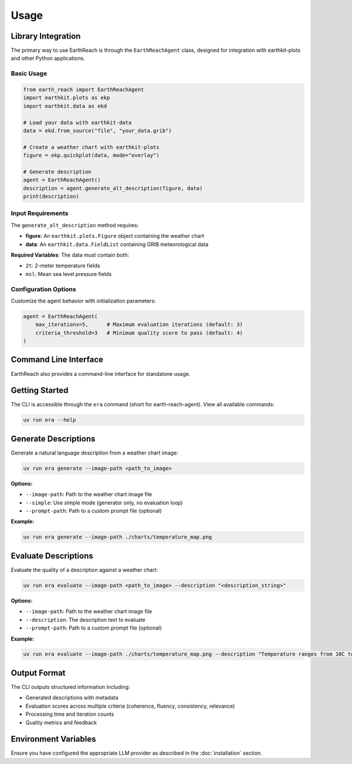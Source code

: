 Usage
=====

Library Integration
-------------------

The primary way to use EarthReach is through the ``EarthReachAgent`` class, designed for integration with earthkit-plots and other Python applications.

Basic Usage
~~~~~~~~~~~

.. code-block:: python

   from earth_reach import EarthReachAgent
   import earthkit.plots as ekp
   import earthkit.data as ekd

   # Load your data with earthkit-data
   data = ekd.from_source("file", "your_data.grib")

   # Create a weather chart with earthkit-plots
   figure = ekp.quickplot(data, mode="overlay")

   # Generate description
   agent = EarthReachAgent()
   description = agent.generate_alt_description(figure, data)
   print(description)

Input Requirements
~~~~~~~~~~~~~~~~~~

The ``generate_alt_description`` method requires:

- **figure**: An ``earthkit.plots.Figure`` object containing the weather chart
- **data**: An ``earthkit.data.FieldList`` containing GRIB meteorological data

**Required Variables**: The data must contain both:

- ``2t``: 2-meter temperature fields
- ``msl``: Mean sea level pressure fields

Configuration Options
~~~~~~~~~~~~~~~~~~~~~

Customize the agent behavior with initialization parameters:

.. code-block:: python

   agent = EarthReachAgent(
       max_iterations=5,      # Maximum evaluation iterations (default: 3)
       criteria_threshold=3   # Minimum quality score to pass (default: 4)
   )

Command Line Interface
----------------------

EarthReach also provides a command-line interface for standalone usage.

Getting Started
---------------

The CLI is accessible through the ``era`` command (short for earth-reach-agent). View all available commands:

.. code-block:: bash

   uv run era --help

Generate Descriptions
---------------------

Generate a natural language description from a weather chart image:

.. code-block:: bash

   uv run era generate --image-path <path_to_image>

**Options:**

- ``--image-path``: Path to the weather chart image file
- ``--simple``: Use simple mode (generator only, no evaluation loop)
- ``--prompt-path``: Path to a custom prompt file (optional)

**Example:**

.. code-block:: bash

   uv run era generate --image-path ./charts/temperature_map.png

Evaluate Descriptions
---------------------

Evaluate the quality of a description against a weather chart:

.. code-block:: bash

   uv run era evaluate --image-path <path_to_image> --description "<description_string>"

**Options:**

- ``--image-path``: Path to the weather chart image file
- ``--description``: The description text to evaluate
- ``--prompt-path``: Path to a custom prompt file (optional)

**Example:**

.. code-block:: bash

   uv run era evaluate --image-path ./charts/temperature_map.png --description "Temperature ranges from 10C to 25C across the region"

Output Format
-------------

The CLI outputs structured information including:

- Generated descriptions with metadata
- Evaluation scores across multiple criteria (coherence, fluency, consistency, relevance)
- Processing time and iteration counts
- Quality metrics and feedback

Environment Variables
---------------------

Ensure you have configured the appropriate LLM provider as described in the :doc:`installation` section.
